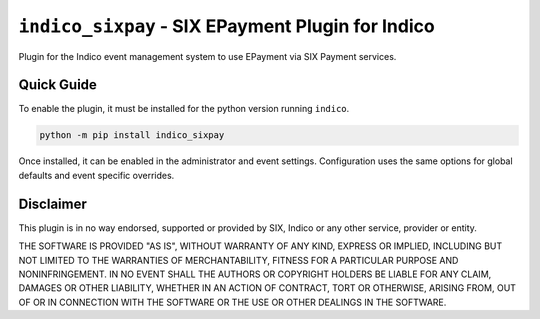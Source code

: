 ++++++++++++++++++++++++++++++++++++++++++++++++++
``indico_sixpay`` - SIX EPayment Plugin for Indico
++++++++++++++++++++++++++++++++++++++++++++++++++

.. image:: https://readthedocs.org/projects/indico_sixpay/badge/?version=latest
    :target: http://indico-sixpay.readthedocs.io/en/latest/?badge=latest
    :alt: Documentation

.. image:: https://img.shields.io/pypi/v/indico_sixpay.svg
    :alt: Available on PyPI
    :target: https://pypi.python.org/pypi/indico_sixpay/

.. image:: https://img.shields.io/github/license/maxfischer2781/indico_sixpay.svg
    :alt: License
    :target: https://github.com/maxfischer2781/indico_sixpay/blob/master/LICENSE

.. image:: https://img.shields.io/github/commits-since/maxfischer2781/indico_sixpay/v2.0.0.svg
    :alt: Repository
    :target: https://github.com/maxfischer2781/indico_sixpay/tree/master

Plugin for the Indico event management system to use EPayment via SIX Payment services.

Quick Guide
-----------

To enable the plugin, it must be installed for the python version running ``indico``.

.. code:: bash

    python -m pip install indico_sixpay

Once installed, it can be enabled in the administrator and event settings.
Configuration uses the same options for global defaults and event specific overrides.

Disclaimer
----------

This plugin is in no way endorsed, supported or provided by SIX, Indico or any other service, provider or entity.

THE SOFTWARE IS PROVIDED "AS IS", WITHOUT WARRANTY OF ANY KIND, EXPRESS OR IMPLIED, INCLUDING BUT NOT LIMITED TO THE
WARRANTIES OF MERCHANTABILITY, FITNESS FOR A PARTICULAR PURPOSE AND NONINFRINGEMENT.
IN NO EVENT SHALL THE AUTHORS OR COPYRIGHT HOLDERS BE LIABLE FOR ANY CLAIM, DAMAGES OR OTHER LIABILITY, WHETHER IN AN
ACTION OF CONTRACT, TORT OR OTHERWISE, ARISING FROM, OUT OF OR IN CONNECTION WITH THE SOFTWARE OR THE USE OR OTHER
DEALINGS IN THE SOFTWARE.

